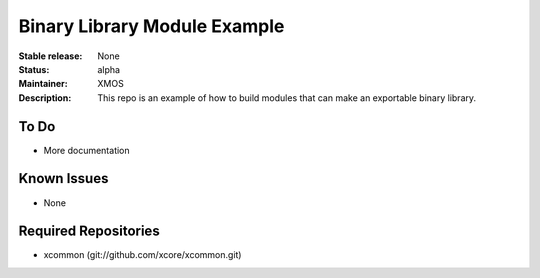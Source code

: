 Binary Library Module Example
.............................

:Stable release:  None
:Status:  alpha
:Maintainer: XMOS
:Description:  This repo is an example of how to build modules that can make an exportable binary library.

To Do
=====

* More documentation

Known Issues
============

* None

Required Repositories
=====================

* xcommon (git://github.com/xcore/xcommon.git)

